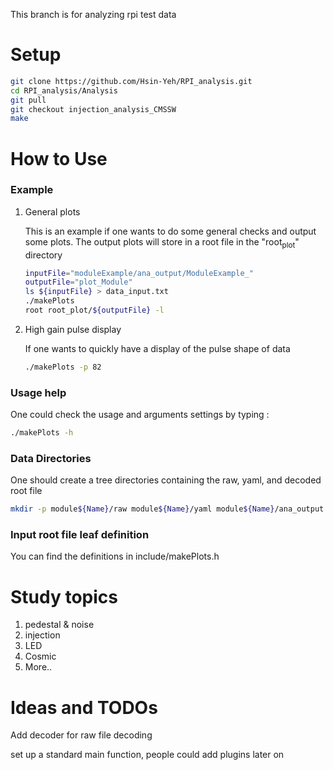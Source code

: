 This branch is for analyzing rpi test data 

* Setup 
#+BEGIN_SRC sh
git clone https://github.com/Hsin-Yeh/RPI_analysis.git 
cd RPI_analysis/Analysis
git pull
git checkout injection_analysis_CMSSW 
make 
#+END_SRC

* How to Use
*** Example 
***** General plots
This is an example if one wants to do some general checks and output some plots. The output plots will store in a root file in the "root_plot" directory 
#+BEGIN_SRC sh
inputFile="moduleExample/ana_output/ModuleExample_"
outputFile="plot_Module"
ls ${inputFile} > data_input.txt
./makePlots
root root_plot/${outputFile} -l
#+END_SRC
***** High gain pulse display
If one wants to quickly have a display of the pulse shape of data 
#+BEGIN_SRC sh
./makePlots -p 82 
#+END_SRC


*** Usage help 
One could check the usage and arguments settings by typing : 
#+BEGIN_SRC sh
./makePlots -h 
#+END_SRC
*** Data Directories
One should create a tree directories containing the raw, yaml, and decoded root file
#+BEGIN_SRC sh
mkdir -p module${Name}/raw module${Name}/yaml module${Name}/ana_output module${Name}/pedFile
#+END_SRC
*** Input root file leaf definition 
You can find the definitions in include/makePlots.h

* Study topics 
1. pedestal & noise 
2. injection 
3. LED 
4. Cosmic 
5. More..

* Ideas and TODOs
**** Add decoder for raw file decoding
**** set up a standard main function, people could add plugins later on 

